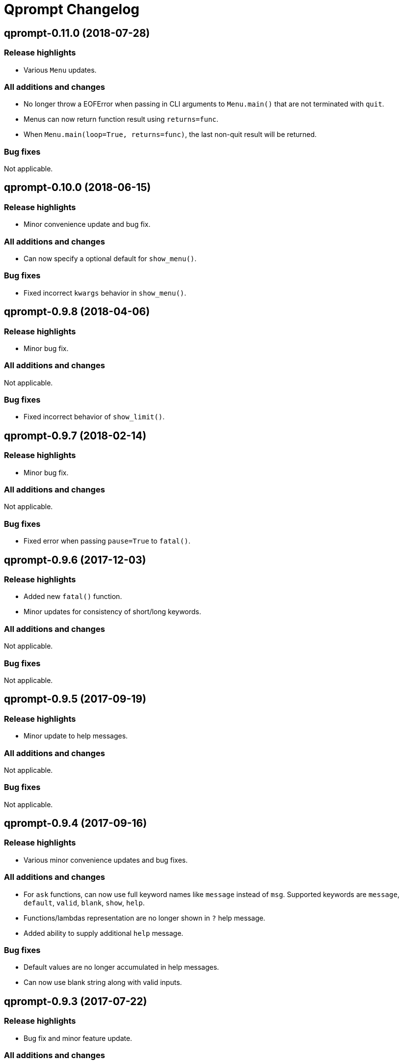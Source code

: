 = Qprompt Changelog

== qprompt-0.11.0 (2018-07-28)
=== Release highlights
  - Various `Menu` updates.

=== All additions and changes
  - No longer throw a EOFError when passing in CLI arguments to `Menu.main()` that are not terminated with `quit`.
  - Menus can now return function result using `returns=func`.
  - When `Menu.main(loop=True, returns=func)`, the last non-quit result will be returned.

=== Bug fixes
Not applicable.

== qprompt-0.10.0 (2018-06-15)
=== Release highlights
  - Minor convenience update and bug fix.

=== All additions and changes
  - Can now specify a optional default for `show_menu()`.

=== Bug fixes
  - Fixed incorrect `kwargs` behavior in `show_menu()`.

== qprompt-0.9.8 (2018-04-06)
=== Release highlights
  - Minor bug fix.

=== All additions and changes
Not applicable.

=== Bug fixes
  - Fixed incorrect behavior of `show_limit()`.

== qprompt-0.9.7 (2018-02-14)
=== Release highlights
  - Minor bug fix.

=== All additions and changes
Not applicable.

=== Bug fixes
  - Fixed error when passing `pause=True` to `fatal()`.

== qprompt-0.9.6 (2017-12-03)
=== Release highlights
  - Added new `fatal()` function.
  - Minor updates for consistency of short/long keywords.

=== All additions and changes
Not applicable.

=== Bug fixes
Not applicable.

== qprompt-0.9.5 (2017-09-19)
=== Release highlights
  - Minor update to help messages.

=== All additions and changes
Not applicable.

=== Bug fixes
Not applicable.

== qprompt-0.9.4 (2017-09-16)
=== Release highlights
  - Various minor convenience updates and bug fixes.

=== All additions and changes
  - For `ask` functions, can now use full keyword names like `message` instead of `msg`. Supported keywords are `message`, `default`, `valid`, `blank`, `show`, `help`.
  - Functions/lambdas representation are no longer shown in `?` help message.
  - Added ability to supply additional `help` message.

=== Bug fixes
  - Default values are no longer accumulated in help messages.
  - Can now use blank string along with valid inputs.

== qprompt-0.9.3 (2017-07-22)
=== Release highlights
  - Bug fix and minor feature update.

=== All additions and changes
  - Can now return any part of of a `MenuEntry` from `show_menu()`.

=== Bug fixes
  - Added missing return statement for `Menu.main`.

== qprompt-0.9.2 (2017-06-02)
=== Release highlights
  - No functional changes, just documentation and minor style updates.

=== All additions and changes
Not applicable.

=== Bug fixes
Not applicable.

== qprompt-0.9.1 (2017-04-30)
=== Release highlights
  - Minor convenience update.

=== All additions and changes
  - Added optional `note` text to `Menu`.
  - The `note` text will automatically be set when using `Menu.main` to show if menu will loop or not.

=== Bug fixes
Not applicable.

== qprompt-0.9.0 (2017-03-11)
=== Release highlights
  - New helper functions and classes.
  - Minor logic updates.

=== All additions and changes
  - Added `StdinSetup` and `StdinAuto` helper classes along with `stdin_setup` and `stdin_auto` globals.
  - Added `main()` method to `Menu` to handle standard main logic.
  - Added `clear()` and `setinput()` functions.
  - The `blk` parameter for all `ask` functions will now automatically be set false if `vld` is supplied.
  - Scripts can now automatically use `sys.argv` as input using either `Menu.main()` or `StdinAuto`.

=== Bug fixes
Not applicable.

== qprompt-0.8.2 (2017-01-29)
=== Release highlights
  - Python3 related bug fix.

=== All additions and changes
Not applicable.

=== Bug fixes
  - Fixed Python3 `TypeError` exception thrown when `dft` keyword argument was set in an `ask` function; thanks to Andreas Urke for discovering.

== qprompt-0.8.1 (2017-01-21)
=== Release highlights
  - Added convenience function.

=== All additions and changes
  - Added `wrap()`.

=== Bug fixes
Not applicable.

== qprompt-0.8.0 (2016-08-05)
=== Release highlights
  - Minor functionality update.

=== All additions and changes
  - Changed `enum_menu()` to return menu instead of show menu.

=== Bug fixes
Not applicable.

== qprompt-0.7.0 (2016-07-16)
=== Release highlights
  - Added convenience function.

=== All additions and changes
  - Added `ask_captcha()` function.

=== Bug fixes
Not applicable.

== qprompt-0.6.0 (2016-05-18)
=== Release highlights
  - Various convenience and consistency updates.

=== All additions and changes
  - Added `hrule()` function.
  - Added `run()` method to `Menu`.
  - Can now pass functions into `vld` parameter of `ask` functions.
  - When using `status()` as function, must pass `func` args (`fargs`) as list and kwargs (`fkrgs`) as dictionary.

=== Bug fixes
Not applicable.

== qprompt-0.5.0 (2016-05-01)
=== Release highlights
  - Added API documentation.
  - Added Travis CI support.
  - Various minor convenience updates.

=== All additions and changes
  - Added `enum()` method to `Menu`.
  - Added `show_limit()` and `limit` parameter to `show_menu()`.
  - Added `start` parameter to `enum_menu()`.

=== Bug fixes
Not applicable.

== qprompt-0.4.1 (2016-04-14)
=== Release highlights
  - Major bug fix.
  - Minor convenience update.

=== All additions and changes
  - Added ability to pass default `show_menu()` keyword arguments during `Menu()` initialization.

=== Bug fixes
  - Fixed issue with `Menu()` entries over multiple menus.

== qprompt-0.4.0 (2016-03-29)
=== Release highlights
  - Added convenience function.
  - Changed argument order for `status()` when used as function.

=== All additions and changes
  - Added `echo()`, essentially a portable replacement for `print()`.
  - When used as function, first argument to `status()` is message and second is function.

=== Bug fixes
  - Fixed potential bug with Python 2.x and print statement.

== qprompt-0.3.0 (2016-02-27)
=== Release highlights
  - New convenience function for showing status of an action.

=== All additions and changes
  - Added `status()`.
  - Display functions (`alert()`, `warn()`, `error()`) now accept keyword args
    associated with Python 3 `print()`

=== Bug fixes
Not applicable.

== qprompt-0.2.0 (2016-02-21)
=== Release highlights
  - Ported to Python 3; maintains Python 2.7 compatibility.

=== All additions and changes
  - Added `warn()` and `error()`.

=== Bug fixes
Not applicable.

== qprompt-0.1.11 (2015-12-10)
=== Release highlights
  - Added convenience function.

=== All additions and changes
  - Added `title()` function to allow naming the console window; only works on Windows.

=== Bug fixes
Not applicable.

== qprompt-0.1.10 (2015-11-16)
=== Release highlights
  - Minor bug fix.

=== All additions and changes
Not applicable.

=== Bug fixes
  - Fixed 0 as default value in `ask_int(dft=0)`.

== qprompt-0.1.9 (2015-10-19)
=== Release highlights
  - Minor changes for PyPI distribution.

=== All additions and changes
Not applicable.

=== Bug fixes
Not applicable.

== qprompt-0.1.5 (2015-10-18)
=== Release highlights
  - Renamed QCHAR and ICHAR to QSTR and ISTR.
  - Added compact option to menus.
  - Renamed menu `footer` to `msg`.

=== All additions and changes
Not applicable.

=== Bug fixes
Not applicable.

== qprompt-0.1.4 (2015-08-02)
=== Release highlights
  - Minor non-functional updates.

=== All additions and changes
  - Added QCHAR and ICHAR to allow for minor customizations.

=== Bug fixes
Not applicable.

== qprompt-0.1.3 (2015-07-26)
=== Release highlights
  - Minor functional update.

=== All additions and changes
  - Function `ask_yesno()` now accepts boolean defaults.

=== Bug fixes
Not applicable.

== qprompt-0.1.2 (2015-07-18)
=== Release highlights
  - Minor improvements to string prompt.
  - New helper functions.

=== All additions and changes
  - Function `ask_str()` optionally accepts blank input.
  - Added `pause()` function.
  - Added `alert()` function.

=== Bug fixes
Not applicable.

== qprompt-0.1.1 (2015-07-14)
=== Release highlights
  - Function `ask_yesno()` no longer defaults to "no".
  - Minor update to `ask()` valid input sanitization.

=== All additions and changes
Not applicable.

=== Bug fixes
Not applicable.

== qprompt-0.1.0 (2015-07-12)
=== Release highlights
  - First release.

=== All additions and changes
Not applicable.

=== Bug fixes
Not applicable.
